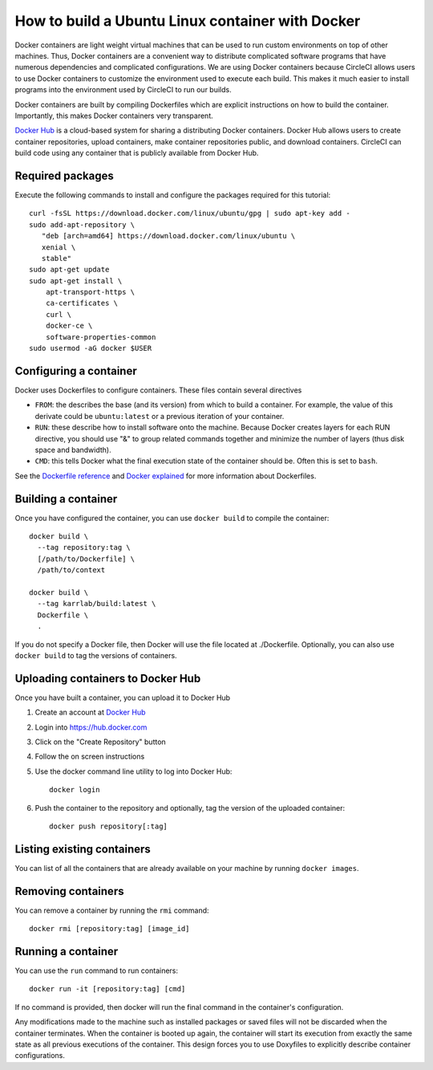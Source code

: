 .. _building_linux_containers:

How to build a Ubuntu Linux container with Docker
=================================================
Docker containers are light weight virtual machines that can be used to run custom environments on top of other machines. Thus, Docker containers are a convenient way to distribute complicated software programs that have numerous dependencies and complicated configurations. We are using Docker containers because CircleCI allows users to use Docker containers to customize the environment used to execute each build. This makes it much easier to install programs into the environment used by CircleCI to run our builds. 

Docker containers are built by compiling Dockerfiles which are explicit instructions on how to build the container. Importantly, this makes Docker containers very transparent.

`Docker Hub <https://hub.docker.com>`_ is a cloud-based system for sharing a distributing Docker containers. Docker Hub allows users to create container repositories, upload containers, make container repositories public, and download containers. CircleCI can build code using any container that is publicly available from Docker Hub.


Required packages
---------------------------
Execute the following commands to install and configure the packages required for this tutorial::
    
    curl -fsSL https://download.docker.com/linux/ubuntu/gpg | sudo apt-key add -
    sudo add-apt-repository \
       "deb [arch=amd64] https://download.docker.com/linux/ubuntu \
       xenial \
       stable"
    sudo apt-get update
    sudo apt-get install \
        apt-transport-https \
        ca-certificates \
        curl \
        docker-ce \
        software-properties-common
    sudo usermod -aG docker $USER


Configuring a container
-----------------------
Docker uses Dockerfiles to configure containers. These files contain several directives

* ``FROM``: the describes the base (and its version) from which to build a container. For example, the value of this derivate could be ``ubuntu:latest`` or a previous iteration of your container.
* ``RUN``: these describe how to install software onto the machine. Because Docker creates layers for each RUN directive, you should use "&" to group related commands together and minimize the number of layers (thus disk space and bandwidth).
* ``CMD``: this tells Docker what the final execution state of the container should be. Often this is set to ``bash``.

See the `Dockerfile reference <https://docs.docker.com/engine/reference/builder/>`_ and `Docker explained <https://www.digitalocean.com/community/tutorials/docker-explained-using-dockerfiles-to-automate-building-of-images>`_ for more information about Dockerfiles.

    
Building a container
--------------------
Once you have configured the container, you can use ``docker build`` to compile the container::

    docker build \
      --tag repository:tag \
      [/path/to/Dockerfile] \
      /path/to/context

    docker build \
      --tag karrlab/build:latest \
      Dockerfile \
      .

If you do not specify a Docker file, then Docker will use the file located at ./Dockerfile. Optionally, you can also use ``docker build`` to tag the versions of containers.


Uploading containers to Docker Hub
----------------------------------
Once you have built a container, you can upload it to Docker Hub

#. Create an account at `Docker Hub <https://hub.docker.com>`_
#. Login into `https://hub.docker.com <https://hub.docker.com>`_
#. Click on the "Create Repository" button
#. Follow the on screen instructions
#. Use the docker command line utility to log into Docker Hub::

    docker login

#. Push the container to the repository and optionally, tag the version of the uploaded container::

    docker push repository[:tag]


Listing existing containers
----------------------------
You can list of all the containers that are already available on your machine by running ``docker images``.


Removing containers
----------------------------
You can remove a container by running the ``rmi`` command::

    docker rmi [repository:tag] [image_id]


Running a container
-------------------
You can use the ``run`` command to run containers::

    docker run -it [repository:tag] [cmd]

If no command is provided, then docker will run the final command in the container's configuration.

Any modifications made to the machine such as installed packages or saved files will not be discarded when the container terminates. When the container is booted up again, the container will start its execution from exactly the same state as all previous executions of the container. This design forces you to use Doxyfiles to explicitly describe container configurations.
